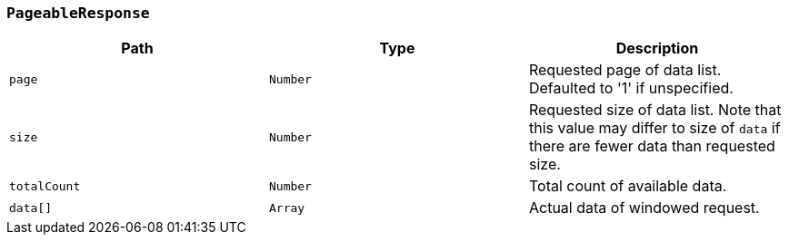 [[common-objects-pageableResponse]]
=== `PageableResponse`
|===
| Path | Type | Description

|`+page+`
|`+Number+`
|Requested page of data list. Defaulted to '1' if unspecified.

|`+size+`
|`+Number+`
|Requested size of data list. Note that this value may differ to size of `data` if there are fewer data than requested size.

|`+totalCount+`
|`+Number+`
|Total count of available data.

|`+data[]+`
|`+Array+`
|Actual data of windowed request.
|===
